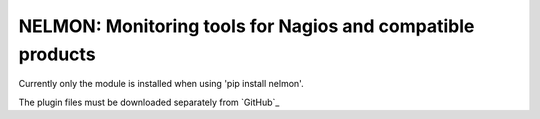 NELMON: Monitoring tools for Nagios and compatible products
===========================================================

Currently only the module is installed when using 'pip install nelmon'.

The plugin files must be downloaded separately from `GitHub`_

.. GitHub: https://github.com/networklore/nelmon
